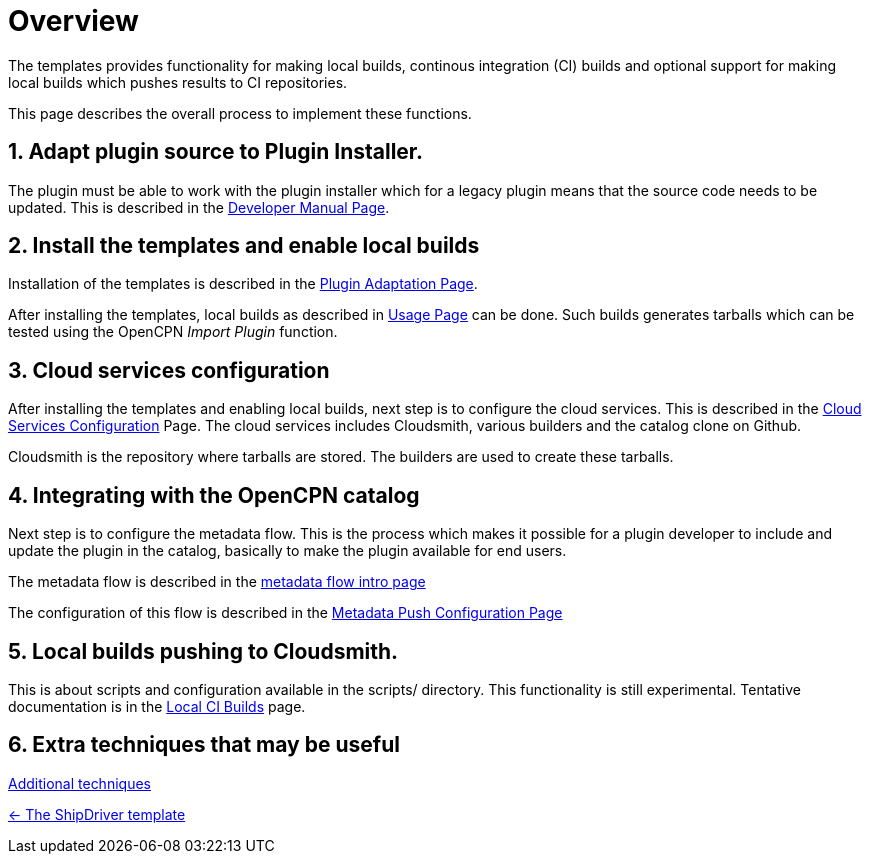 = Overview
:sectnums:

The templates provides functionality for making local builds, continous
integration (CI) builds and optional support for making local builds
which pushes results to CI repositories. 

This page describes the overall process to implement these functions.

== Adapt plugin source to Plugin  Installer.

The plugin must be able to work with the plugin installer which for a
legacy plugin means that the source code needs to be updated.  This is 
described in the xref:ocpn-dev-manual::Plugin-Pi-Adaptation.adoc[Developer
Manual Page].

== Install the templates and enable local builds
Installation of the templates is described in the xref:Plugin-Adaptation.adoc[
Plugin Adaptation Page].

After installing the templates, local builds as described in xref:usage.adoc[
Usage Page] can be done. Such builds generates tarballs which can be tested
using the OpenCPN _Import Plugin_ function.

== Cloud services  configuration

After installing the templates and enabling local builds, next step is to configure
the cloud services. This is described in the xref:InstallConfigure.adoc[
Cloud Services Configuration] Page.  The cloud services includes Cloudsmith,
various builders and the catalog clone on Github.

Cloudsmith is the repository where tarballs are stored. The builders
are used to create these tarballs.

== Integrating with the OpenCPN catalog

Next step is to configure the metadata flow. This is the process which makes it
possible for a plugin developer to include and update the plugin in the catalog,
basically to make the plugin available for end users.

The metadata flow is described in the
xref:Metadata-Flow.adoc[metadata flow intro page]

The configuration of this flow is described in  the
xref:InstallConfigure/Catalog-Github-Integration.adoc[
Metadata Push Configuration Page]

== Local builds pushing to Cloudsmith.

This is about scripts and configuration available in the scripts/ 
directory. This functionality is still experimental. Tentative
documentation is in the xref:Local-ci-build.adoc[Local CI Builds] page.

== Extra techniques that may be useful

xref:Useful-Stuff.adoc[Additional techniques]

xref:index.adoc[<- The ShipDriver template]
